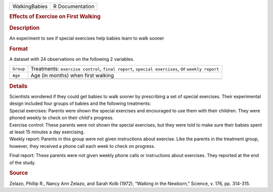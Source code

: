 .. container::

   .. container::

      ============= ===============
      WalkingBabies R Documentation
      ============= ===============

      .. rubric:: Effects of Exercise on First Walking
         :name: effects-of-exercise-on-first-walking

      .. rubric:: Description
         :name: description

      An experiment to see if special exercises help babies learn to
      walk sooner

      .. rubric:: Format
         :name: format

      A dataset with 24 observations on the following 2 variables.

      +-----------+---------------------------------------------------------+
      | ``Group`` | Treatments: ``exercise control``, ``final report``,     |
      |           | ``special exercises``, or ``weekly report``             |
      +-----------+---------------------------------------------------------+
      | ``Age``   | Age (in months) when first walking                      |
      +-----------+---------------------------------------------------------+
      |           |                                                         |
      +-----------+---------------------------------------------------------+

      .. rubric:: Details
         :name: details

      | Scientists wondered if they could get babies to walk sooner by
        prescribing a set of special exercises. Their experimental
        design included four groups of babies and the following
        treatments:

      | Special exercises: Parents were shown the special exercises and
        encouraged to use them with their children. They were phoned
        weekly to check on their child's progress.

      | Exercise control: These parents were not shown the special
        exercises, but they were told to make sure their babies spent at
        least 15 minutes a day exercising.

      | Weekly report: Parents in this group were not given instructions
        about exercise. Like the parents in the treatment group,
        however, they received a phone call each week to check on
        progress.

      Final report: These parents were not given weekly phone calls or
      instructions about exercises. They reported at the end of the
      study.

      .. rubric:: Source
         :name: source

      Zelazo, Phillip R., Nancy Ann Zelazo, and Sarah Kolb (1972),
      “Walking in the Newborn," Science, v. 176, pp. 314-315.
